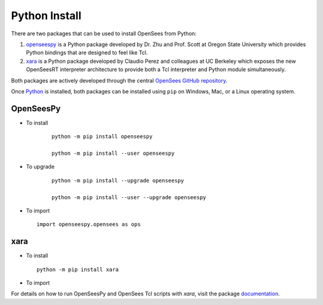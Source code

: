 
Python Install
==============

There are two packages that can be used to install OpenSees from Python:

1. `openseespy <https://pypi.org/project/openseespy>`_ is a Python package developed by Dr. Zhu and Prof. Scott at Oregon State University which provides Python bindings that are designed to feel like Tcl.
2. `xara <https://xara.so>`__ is a Python package developed by Claudio Perez and colleagues at UC Berkeley which exposes the new OpenSeesRT interpreter architecture to provide both a Tcl interpreter and Python module simultaneously.

Both packages are actively developed through the central `OpenSees GitHub repository <https://github.com/OpenSees/OpenSees>`_.

Once `Python <https://python.org>`_ is installed, both packages can be installed using ``pip`` on Windows, Mac, or a Linux operating system.



OpenSeesPy
----------

* To install

   ::

      python -m pip install openseespy

      python -m pip install --user openseespy

* To upgrade

   ::

      python -m pip install --upgrade openseespy

      python -m pip install --user --upgrade openseespy
 
* To import

  ::

     import openseespy.opensees as ops


xara
----


* To install

  ::

      python -m pip install xara


* To import

  .. code-block: Python

     import xara


For details on how to run OpenSeesPy and OpenSees Tcl scripts with *xara*, visit the package `documentation <https://xara.so>`__.
